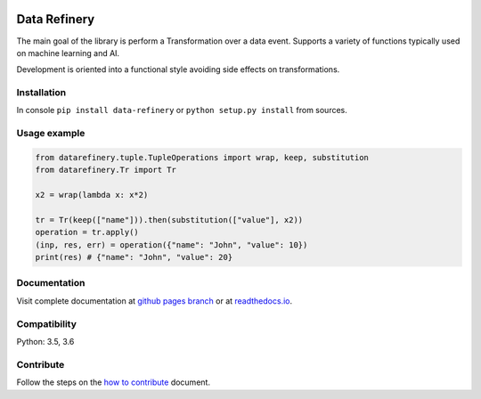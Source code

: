 |Build Status| |Coverage| |Docs| |Version| |PyVersions| |License|

Data Refinery
=============

The main goal of the library is perform a Transformation over a data
event. Supports a variety of functions typically used on machine
learning and AI.

Development is oriented into a functional style avoiding side effects on
transformations.


Installation
------------

In console ``pip install data-refinery`` or ``python setup.py install`` from sources.

Usage example
-------------

.. code-block:: python

    from datarefinery.tuple.TupleOperations import wrap, keep, substitution
    from datarefinery.Tr import Tr

    x2 = wrap(lambda x: x*2)

    tr = Tr(keep(["name"])).then(substitution(["value"], x2))
    operation = tr.apply()
    (inp, res, err) = operation({"name": "John", "value": 10})
    print(res) # {"name": "John", "value": 20}


Documentation
-------------

Visit complete documentation at `github pages branch <https://bbva.github.io/data-refinery/>`_ or at `readthedocs.io <https://data-refinery.readthedocs.io>`_.


Compatibility
-------------

Python: 3.5, 3.6


Contribute
----------

Follow the steps on the `how to contribute <https://github.com/BBVA/data-refinery/blob/master/CONTRIBUTING.md>`_ document.

.. |Build Status| image:: https://travis-ci.org/BBVA/data-refinery.svg
   :target: https://travis-ci.org/BBVA/data-refinery
.. |Coverage| image:: https://codecov.io/gh/BBVA/data-refinery/branch/master/graph/badge.svg
   :target: https://codecov.io/gh/BBVA/data-refinery
.. |Docs| image:: https://readthedocs.org/projects/data-refinery/badge/?version=latest
   :target: http://data-refinery.readthedocs.io/?badge=latest
.. |Version| image:: https://img.shields.io/pypi/v/data-refinery.svg
   :target: https://pypi.org/project/data-refinery
.. |PyVersions| image:: https://img.shields.io/pypi/pyversions/data-refinery.svg
   :target: https://pypi.org/project/data-refinery
.. |License| image:: https://img.shields.io/badge/License-Apache%202.0-blue.svg
   :target: https://opensource.org/licenses/Apache-2.0


